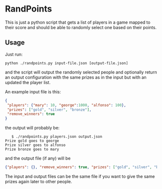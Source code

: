 * RandPoints
  This is just a python script that gets a list of players in a game
  mapped to their score and should be able to randomly select one
  based on their points.

** Usage
   Just run:

   #+BEGIN_EXAMPLE
   python ./randpoints.py input-file.json [output-file.json]
   #+END_EXAMPLE

   and the script will output the randomly selected people and
   optionally return an output configuration with the same prizes as
   in the input but with an updated the player list.

   An example input file is this:

   #+BEGIN_SRC json
   {
    "players": {"mary": 10, "george":1000, "alfonso": 100},
    "prizes": ["gold", "silver", "bronze"],
    "remove_winners": true
   }
   #+END_SRC

   the output will probably be:

   #+BEGIN_EXAMPLE
   $ ./randpoints.py players.json output.json
Prize gold goes to george
Prize silver goes to alfonso
Prize bronze goes to mary
   #+END_EXAMPLE

   and the output file (if any) will be

   #+BEGIN_SRC json
   {"players": {}, "remove_winners": true, "prizes": ["gold", "silver", "bronze"]}
   #+END_SRC

    The input and output files can be the same file if you want to
    give the same prizes again later to other people.
